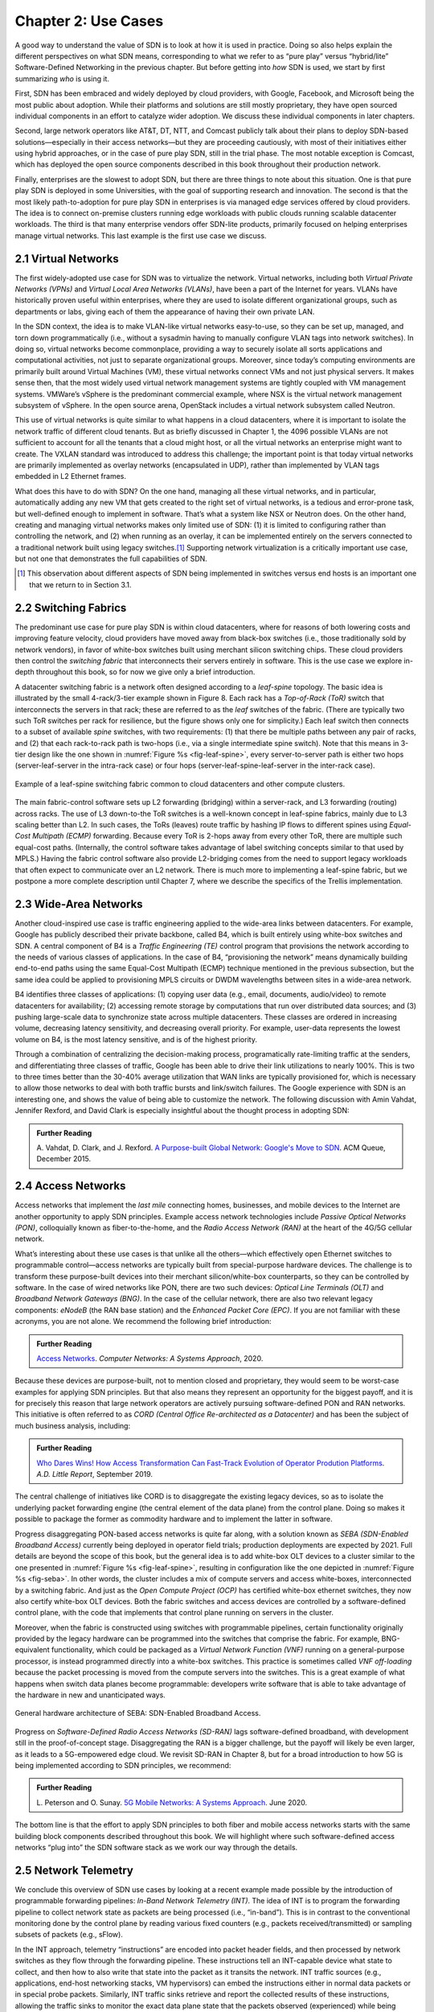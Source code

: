 Chapter 2:  Use Cases
======================

A good way to understand the value of SDN is to look at how it is used
in practice.  Doing so also helps explain the different perspectives
on what SDN means, corresponding to what we refer to as “pure play”
versus “hybrid/lite” Software-Defined Networking in the previous
chapter. But before getting into *how* SDN is used, we start by first
summarizing *who* is using it.

First, SDN has been embraced and widely deployed by cloud providers,
with Google, Facebook, and Microsoft being the most public about
adoption. While their platforms and solutions are still mostly
proprietary, they have open sourced individual components in an effort
to catalyze wider adoption. We discuss these individual components in
later chapters.

Second, large network operators like AT&T, DT, NTT, and Comcast
publicly talk about their plans to deploy SDN-based
solutions—especially in their access networks—but they are proceeding
cautiously, with most of their initiatives either using hybrid
approaches, or in the case of pure play SDN, still in the trial
phase. The most notable exception is Comcast, which has deployed the
open source components described in this book throughout their
production network.

Finally, enterprises are the slowest to adopt SDN, but there are three
things to note about this situation. One is that pure play SDN is
deployed in some Universities, with the goal of supporting research
and innovation. The second is that the most likely path-to-adoption
for pure play SDN in enterprises is via managed edge services offered
by cloud providers. The idea is to connect on-premise clusters running
edge workloads with public clouds running scalable datacenter
workloads. The third is that many enterprise vendors offer SDN-lite
products, primarily focused on helping enterprises manage virtual
networks. This last example is the first use case we discuss.

2.1 Virtual Networks
-------------------------

The first widely-adopted use case for SDN was to virtualize the
network. Virtual networks, including both *Virtual Private Networks
(VPNs)* and *Virtual Local Area Networks (VLANs)*, have been a part of
the Internet for years. VLANs have historically proven useful within
enterprises, where they are used to isolate different organizational
groups, such as departments or labs, giving each of them the
appearance of having their own private LAN.

In the SDN context, the idea is to make VLAN-like virtual networks
easy-to-use, so they can be set up, managed, and torn down
programmatically (i.e., without a sysadmin having to manually
configure VLAN tags into network switches). In doing so, virtual
networks become commonplace, providing a way to securely isolate all
sorts applications and computational activities, not just to separate
organizational groups. Moreover, since today’s computing environments
are primarily built around Virtual Machines (VM), these virtual
networks connect VMs and not just physical servers. It makes sense
then, that the most widely used virtual network management systems are
tightly coupled with VM management systems. VMWare’s vSphere is the
predominant commercial example, where NSX is the virtual network
management subsystem of vSphere. In the open source arena, OpenStack
includes a virtual network subsystem called Neutron.

This use of virtual networks is quite similar to what happens in a
cloud datacenters, where it is important to isolate the network
traffic of different cloud tenants. But as briefly discussed in
Chapter 1, the 4096 possible VLANs are not sufficient to account for
all the tenants that a cloud might host, or all the virtual networks
an enterprise might want to create. The VXLAN standard was introduced
to address this challenge; the important point is that today virtual
networks are primarily implemented as overlay networks (encapsulated
in UDP), rather than implemented by VLAN tags embedded in L2 Ethernet
frames.

What does this have to do with SDN? On the one hand, managing all
these virtual networks, and in particular, automatically adding any
new VM that gets created to the right set of virtual networks, is a
tedious and error-prone task, but well-defined enough to implement in
software. That’s what a system like NSX or Neutron does. On the other
hand, creating and managing virtual networks makes only limited use of
SDN: (1) it is limited to configuring rather than controlling the
network, and (2) when running as an overlay, it can be implemented
entirely on the servers connected to a traditional network built using
legacy switches.\ [#]_ Supporting network virtualization is a critically
important use case, but not one that demonstrates the full
capabilities of SDN.

.. [#] This observation about different aspects of SDN being
       implemented in switches versus end hosts is an important one
       that we return to in Section 3.1.

2.2 Switching Fabrics
----------------------------

The predominant use case for pure play SDN is within cloud
datacenters, where for reasons of both lowering costs and improving
feature velocity, cloud providers have moved away from black-box
switches (i.e., those traditionally sold by network vendors), in favor
of white-box switches built using merchant silicon switching
chips. These cloud providers then control the *switching fabric* that
interconnects their servers entirely in software. This is the use case
we explore in-depth throughout this book, so for now we give only a
brief introduction.

A datacenter switching fabric is a network often designed according to
a *leaf-spine* topology. The basic idea is illustrated by the small
4-rack/3-tier example shown in Figure 8. Each rack has a *Top-of-Rack
(ToR)* switch that interconnects the servers in that rack; these are
referred to as the *leaf* switches of the fabric. (There are typically
two such ToR switches per rack for resilience, but the figure shows
only one for simplicity.) Each leaf switch then connects to a subset
of available *spine* switches, with two requirements: (1) that there
be multiple paths between any pair of racks, and (2) that each
rack-to-rack path is two-hops (i.e., via a single intermediate spine
switch). Note that this means in 3-tier design like the one shown in
:numref:`Figure %s <fig-leaf-spine>`, every server-to-server path is
either two hops (server-leaf-server in the intra-rack case) or four
hops (server-leaf-spine-leaf-server in the inter-rack case).

.. _fig-leaf-spine:
.. figure:: figures/Slide20.png
    :width: 400px
    :align: center

    Example of a leaf-spine switching fabric common to cloud
    datacenters and other compute clusters.

The main fabric-control software sets up L2 forwarding (bridging)
within a server-rack, and L3 forwarding (routing) across racks. The
use of L3 down-to-the ToR switches is a well-known concept in
leaf-spine fabrics, mainly due to L3 scaling better than L2. In
such cases, the ToRs (leaves) route traffic by hashing IP flows to
different spines using *Equal-Cost Multipath (ECMP)* forwarding.
Because every ToR is 2-hops away from every other ToR, there are
multiple such equal-cost paths. (Internally, the control software
takes advantage of label switching concepts similar to that used by
MPLS.) Having the fabric control software also provide L2-bridging
comes from the need to support legacy workloads that often expect to
communicate over an L2 network. There is much more to implementing a
leaf-spine fabric, but we postpone a more complete description until
Chapter 7, where we describe the specifics of the Trellis
implementation.

2.3 Wide-Area Networks
----------------------

Another cloud-inspired use case is traffic engineering applied to the
wide-area links between datacenters. For example, Google has publicly
described their private backbone, called B4, which is built entirely
using white-box switches and SDN. A central component of B4 is a
*Traffic Engineering (TE)* control program that provisions the network
according to the needs of various classes of applications. In the case
of B4, “provisioning the network” means dynamically building
end-to-end paths using the same Equal-Cost Multipath (ECMP) technique
mentioned in the previous subsection, but the same idea could be
applied to provisioning MPLS circuits or DWDM wavelengths between
sites in a wide-area network.

B4 identifies three classes of applications: (1) copying user data
(e.g., email, documents, audio/video) to remote datacenters for
availability; (2) accessing remote storage by computations that run
over distributed data sources; and (3) pushing large-scale data to
synchronize state across multiple datacenters. These classes are
ordered in increasing volume, decreasing latency sensitivity, and
decreasing overall priority. For example, user-data represents the
lowest volume on B4, is the most latency sensitive, and is of the
highest priority.

Through a combination of centralizing the decision-making process,
programatically rate-limiting traffic at the senders, and
differentiating three classes of traffic, Google has been able to
drive their link utilizations to nearly 100%. This is two to three
times better than the 30-40% average utilization that WAN links are
typically provisioned for, which is necessary to allow those networks
to deal with both traffic bursts and link/switch failures. The Google
experience with SDN is an interesting one, and shows the value of
being able to customize the network. The following discussion with
Amin Vahdat, Jennifer Rexford, and David Clark is especially
insightful about the thought process in adopting SDN:

.. _reading_b4:
.. admonition:: Further Reading

   A. Vahdat, D. Clark, and J. Rexford. `A Purpose-built Global Network: 
   Google's Move to SDN
   <https://queue.acm.org/detail.cfm?id=2856460>`__.
   ACM Queue, December 2015.

2.4 Access Networks
-------------------------

Access networks that implement the *last mile* connecting homes,
businesses, and mobile devices to the Internet are another opportunity
to apply SDN principles. Example access network technologies include
*Passive Optical Networks (PON)*, colloquially known as
fiber-to-the-home, and the *Radio Access Network (RAN)* at the heart
of the 4G/5G cellular network.

What’s interesting about these use cases is that unlike all the
others—which effectively open Ethernet switches to programmable
control—access networks are typically built from special-purpose
hardware devices. The challenge is to transform these purpose-built
devices into their merchant silicon/white-box counterparts, so they
can be controlled by software. In the case of wired networks like PON,
there are two such devices: *Optical Line Terminals (OLT)* and
*Broadband Network Gateways (BNG)*. In the case of the cellular
network, there are also two relevant legacy components: *eNodeB* (the
RAN base station) and the *Enhanced Packet Core (EPC)*. If you are not
familiar with these acronyms, you are not alone. We recommend the
following brief introduction:

.. _reading_access:
.. admonition:: Further Reading

   `Access Networks
   <https://book.systemsapproach.org/direct/access.html>`__.
   *Computer Networks: A Systems Approach*, 2020.

Because these devices are purpose-built, not to mention closed and
proprietary, they would seem to be worst-case examples for applying
SDN principles. But that also means they represent an opportunity for
the biggest payoff, and it is for precisely this reason that large
network operators are actively pursuing software-defined PON and RAN
networks. This initiative is often referred to as *CORD (Central
Office Re-architected as a Datacenter)* and has been the subject of
much business analysis, including:

.. _reading_cord:
.. admonition:: Further Reading

   `Who Dares Wins! How Access Transformation Can Fast-Track Evolution
   of Operator Prodution Platforms
   <https://www.adlittle.com/en/who-dares-wins>`__. *A.D. Little
   Report*, September 2019.

The central challenge of initiatives like CORD is to disaggregate the
existing legacy devices, so as to isolate the underlying packet
forwarding engine (the central element of the data plane) from the
control plane. Doing so makes it possible to package the former as
commodity hardware and to implement the latter in software.

Progress disaggregating PON-based access networks is quite far along,
with a solution known as *SEBA (SDN-Enabled Broadband Access)*
currently being deployed in operator field trials; production
deployments are expected by 2021. Full details are beyond the scope of
this book, but the general idea is to add white-box OLT devices to a
cluster similar to the one presented in :numref:`Figure %s
<fig-leaf-spine>`, resulting in configuration like the one depicted in
:numref:`Figure %s <fig-seba>`. In other words, the cluster includes a
mix of compute servers and access white-boxes, interconnected by a
switching fabric. And just as the *Open Compute Project (OCP)* has
certified white-box ethernet switches, they now also certify white-box
OLT devices. Both the fabric switches and access devices are
controlled by a software-defined control plane, with the code that
implements that control plane running on servers in the cluster.

Moreover, when the fabric is constructed using switches with
programmable pipelines, certain functionality originally provided by
the legacy hardware can be programmed into the switches that comprise
the fabric. For example, BNG-equivalent functionality, which could be
packaged as a *Virtual Network Function (VNF)* running on a
general-purpose processor, is instead programmed directly into a
white-box switches. This practice is sometimes called *VNF
off-loading* because the packet processing is moved from the compute
servers into the switches. This is a great example of what happens
when switch data planes become programmable: developers write software
that is able to take advantage of the hardware in new and unanticipated
ways.

.. _fig-seba:
.. figure:: figures/Slide21.png
    :width: 500px
    :align: center

    General hardware architecture of SEBA: SDN-Enabled Broadband
    Access.

Progress on *Software-Defined Radio Access Networks (SD-RAN)* lags
software-defined broadband, with development still in the
proof-of-concept stage. Disaggregating the RAN is a bigger challenge,
but the payoff will likely be even larger, as it leads to a
5G-empowered edge cloud. We revisit SD-RAN in Chapter 8, but for a
broad introduction to how 5G is being implemented according to SDN
principles, we recommend:

.. _reading_5g:
.. admonition:: Further Reading

   L. Peterson and O. Sunay. `5G Mobile Networks: A Systems Approach
   <https://5g.systemsapproach.org/>`__. June 2020.

The bottom line is that the effort to apply SDN principles to both
fiber and mobile access networks starts with the same building block
components described throughout this book. We will highlight where
such software-defined access networks “plug into” the SDN software
stack as we work our way through the details.

2.5 Network Telemetry
---------------------

We conclude this overview of SDN use cases by looking at a recent
example made possible by the introduction of programmable forwarding
pipelines: *In-Band Network Telemetry (INT)*. The idea of INT is to
program the forwarding pipeline to collect network state as packets
are being processed (i.e., “in-band”). This is in contrast to the
conventional monitoring done by the control plane by reading various
fixed counters (e.g., packets received/transmitted) or sampling
subsets of packets (e.g., sFlow).

In the INT approach, telemetry “instructions” are encoded into packet
header fields, and then processed by network switches as they flow
through the forwarding pipeline. These instructions tell an
INT-capable device what state to collect, and then how to also write
that state into the packet as it transits the network. INT traffic
sources (e.g., applications, end-host networking stacks, VM
hypervisors) can embed the instructions either in normal data packets
or in special probe packets. Similarly, INT traffic sinks retrieve and
report the collected results of these instructions, allowing the
traffic sinks to monitor the exact data plane state that the packets
observed (experienced) while being forwarded.

The idea is illustrated in :numref:`Figure %s <fig-int>`, which shows
an example packet travsering a path from source switch *S1* to sink
switch *S5* via transit switch *S2*. The INT metadata added by each
swith along the path both indicates what data is to be collect for the
packet, and records the corresponding data for each switch.

.. _fig-int:
.. figure:: figures/Slide38.png
    :width: 700px
    :align: center

    Illustration of Inband Network Telemetry (INT), with each packet
    collecting measurement data as it traverses the network.

INT is still early-stage, but it has the potential to provide
qualitatively deeper insights into traffic patterns and the root
causes of network failures. For example, INT can be used to measure
and record queuing delay individual packets experience while
traversing a sequence of switches along an end-to-end path, with a
packet like the one shown in the figure reporting: *"I visited Switch
1 @780ns, Switch 2 @1.3µs, Switch 5 @2.4µs."* By correlating this
information across packet flows that may have followed different
routes, it is even possible to determine which flows shared buffer
capacity at each switch.

Similarly, packets can report the decision making process that
directed their delivery, for example, with something like: *"In Switch
1, I followed rules 75 and 250; in Switch 2, I followed rules 3 and
80."* This opens the door to using INT to verify that the data plane
is faithfully executing the forwarding behavior the network operator
intended. We return to the potential of INT to impact how we build and
operate networks in the concluding chapter of this book.
    
